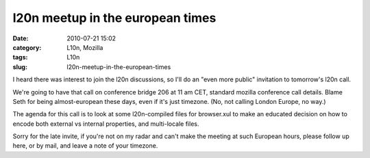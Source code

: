 l20n meetup in the european times
#################################
:date: 2010-07-21 15:02
:category: L10n, Mozilla
:tags: L10n
:slug: l20n-meetup-in-the-european-times

I heard there was interest to join the l20n discussions, so I'll do an "even more public" invitation to tomorrow's l20n call.

We're going to have that call on conference bridge 206 at 11 am CET, standard mozilla conference call details. Blame Seth for being almost-european these days, even if it's just timezone. (No, not calling London Europe, no way.)

The agenda for this call is to look at some l20n-compiled files for browser.xul to make an educated decision on how to encode both external vs internal properties, and multi-locale files.

Sorry for the late invite, if you're not on my radar and can't make the meeting at such European hours, please follow up here, or by mail, and leave a note of your timezone.
